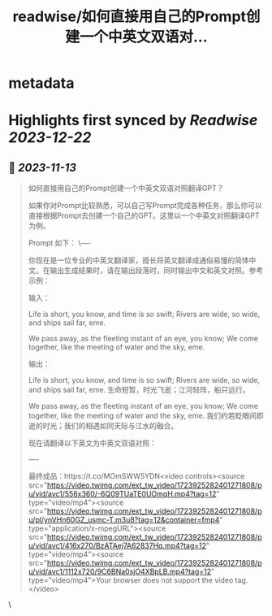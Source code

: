 :PROPERTIES:
:title: readwise/如何直接用自己的Prompt创建一个中英文双语对...
:END:


* metadata
:PROPERTIES:
:author: [[dotey on Twitter]]
:full-title: "如何直接用自己的Prompt创建一个中英文双语对..."
:category: [[tweets]]
:url: https://twitter.com/dotey/status/1723925653324452067
:image-url: https://pbs.twimg.com/profile_images/561086911561736192/6_g58vEs.jpeg
:END:

* Highlights first synced by [[Readwise]] [[2023-12-22]]
** 📌 [[2023-11-13]]
#+BEGIN_QUOTE
如何直接用自己的Prompt创建一个中英文双语对照翻译GPT？

如果你对Prompt比较熟悉，可以自己写Prompt完成各种任务，那么你可以直接根据Prompt去创建一个自己的GPT。这里以一个中英文对照翻译GPT为例。

Prompt 如下：
\----

你现在是一位专业的中英文翻译家，擅长将英文翻译成通俗易懂的简体中文。在输出生成结果时，请在输出段落时，同时输出中文和英文对照。参考示例：

输入：

Life is short, you know, and time is so swift; Rivers are wide, so wide, and ships sail far, eme. 

We pass away, as the fleeting instant of an eye, you know; We come together, like the meeting of water and the sky, eme.

输出：

Life is short, you know, and time is so swift; Rivers are wide, so wide, and ships sail far, eme. 
生命短暂，时光飞逝；江河轻阵，船只远行。

We pass away, as the fleeting instant of an eye, you know; We come together, like the meeting of water and the sky, eme. 
我们约若眨眼间即逝的时光；我们的相遇如同天际与江水的融合。

现在请翻译以下英文为中英文双语对照：

----

最终成品：https://t.co/MOmSWW5YDN<video controls><source src="https://video.twimg.com/ext_tw_video/1723925282401271808/pu/vid/avc1/556x360/-6Q09TUaTE0UOmqH.mp4?tag=12" type="video/mp4"><source src="https://video.twimg.com/ext_tw_video/1723925282401271808/pu/pl/ynVHn60GZ_usmc-T.m3u8?tag=12&container=fmp4" type="application/x-mpegURL"><source src="https://video.twimg.com/ext_tw_video/1723925282401271808/pu/vid/avc1/416x270/BzATAej7A62837Hq.mp4?tag=12" type="video/mp4"><source src="https://video.twimg.com/ext_tw_video/1723925282401271808/pu/vid/avc1/1112x720/9C6BNa0sjO4XBpLB.mp4?tag=12" type="video/mp4">Your browser does not support the video tag.</video> 
#+END_QUOTE\